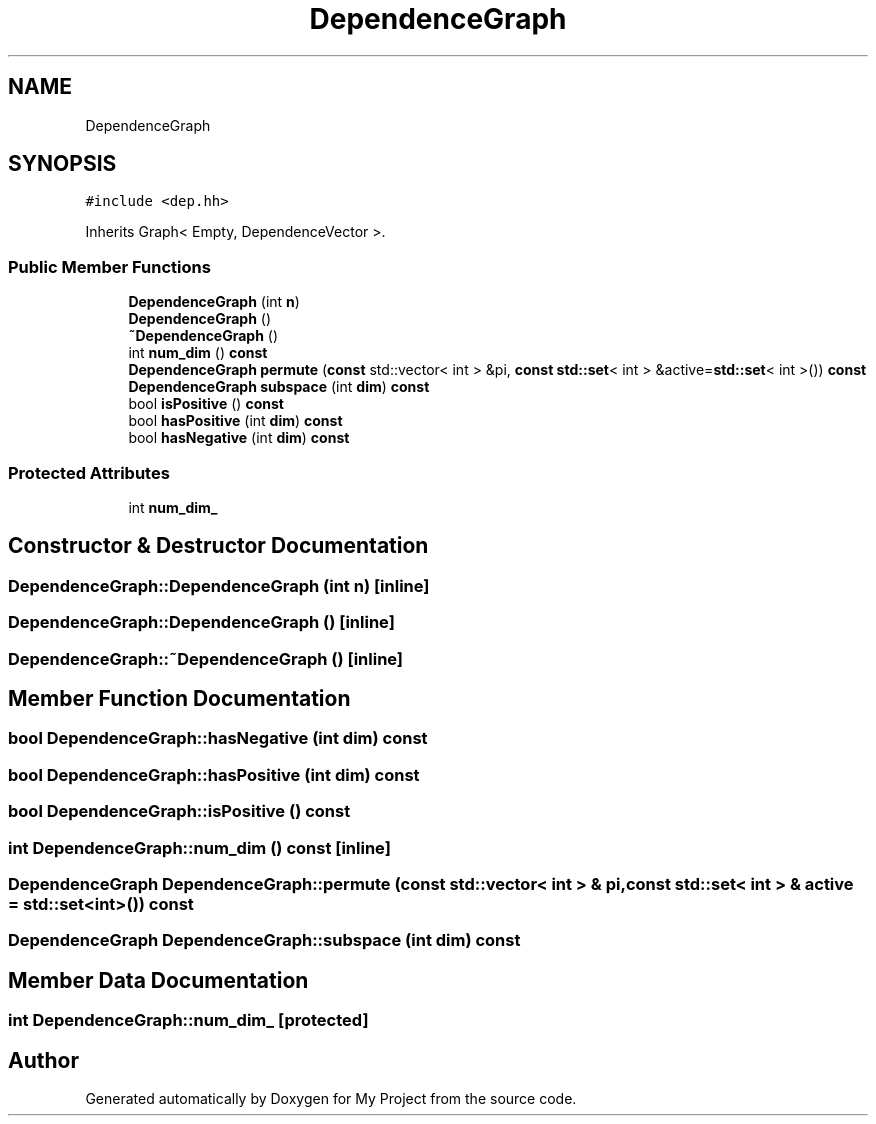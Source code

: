 .TH "DependenceGraph" 3 "Sun Jul 12 2020" "My Project" \" -*- nroff -*-
.ad l
.nh
.SH NAME
DependenceGraph
.SH SYNOPSIS
.br
.PP
.PP
\fC#include <dep\&.hh>\fP
.PP
Inherits Graph< Empty, DependenceVector >\&.
.SS "Public Member Functions"

.in +1c
.ti -1c
.RI "\fBDependenceGraph\fP (int \fBn\fP)"
.br
.ti -1c
.RI "\fBDependenceGraph\fP ()"
.br
.ti -1c
.RI "\fB~DependenceGraph\fP ()"
.br
.ti -1c
.RI "int \fBnum_dim\fP () \fBconst\fP"
.br
.ti -1c
.RI "\fBDependenceGraph\fP \fBpermute\fP (\fBconst\fP std::vector< int > &pi, \fBconst\fP \fBstd::set\fP< int > &active=\fBstd::set\fP< int >()) \fBconst\fP"
.br
.ti -1c
.RI "\fBDependenceGraph\fP \fBsubspace\fP (int \fBdim\fP) \fBconst\fP"
.br
.ti -1c
.RI "bool \fBisPositive\fP () \fBconst\fP"
.br
.ti -1c
.RI "bool \fBhasPositive\fP (int \fBdim\fP) \fBconst\fP"
.br
.ti -1c
.RI "bool \fBhasNegative\fP (int \fBdim\fP) \fBconst\fP"
.br
.in -1c
.SS "Protected Attributes"

.in +1c
.ti -1c
.RI "int \fBnum_dim_\fP"
.br
.in -1c
.SH "Constructor & Destructor Documentation"
.PP 
.SS "DependenceGraph::DependenceGraph (int n)\fC [inline]\fP"

.SS "DependenceGraph::DependenceGraph ()\fC [inline]\fP"

.SS "DependenceGraph::~DependenceGraph ()\fC [inline]\fP"

.SH "Member Function Documentation"
.PP 
.SS "bool DependenceGraph::hasNegative (int dim) const"

.SS "bool DependenceGraph::hasPositive (int dim) const"

.SS "bool DependenceGraph::isPositive () const"

.SS "int DependenceGraph::num_dim () const\fC [inline]\fP"

.SS "\fBDependenceGraph\fP DependenceGraph::permute (\fBconst\fP std::vector< int > & pi, \fBconst\fP \fBstd::set\fP< int > & active = \fC\fBstd::set\fP<int>()\fP) const"

.SS "\fBDependenceGraph\fP DependenceGraph::subspace (int dim) const"

.SH "Member Data Documentation"
.PP 
.SS "int DependenceGraph::num_dim_\fC [protected]\fP"


.SH "Author"
.PP 
Generated automatically by Doxygen for My Project from the source code\&.

